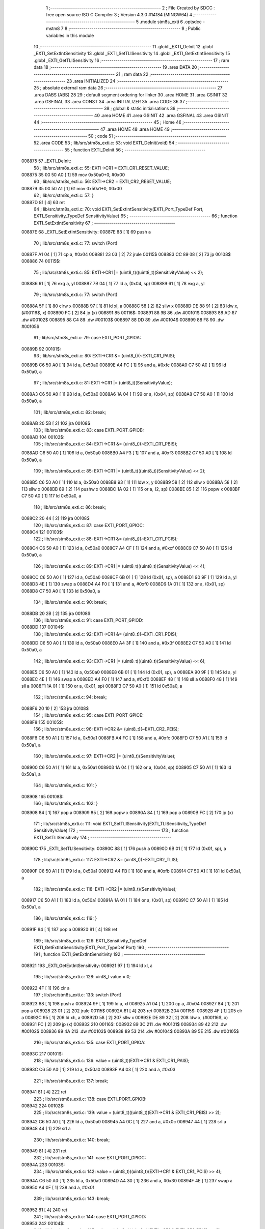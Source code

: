                                       1 ;--------------------------------------------------------
                                      2 ; File Created by SDCC : free open source ISO C Compiler 
                                      3 ; Version 4.3.0 #14184 (MINGW64)
                                      4 ;--------------------------------------------------------
                                      5 	.module stm8s_exti
                                      6 	.optsdcc -mstm8
                                      7 	
                                      8 ;--------------------------------------------------------
                                      9 ; Public variables in this module
                                     10 ;--------------------------------------------------------
                                     11 	.globl _EXTI_DeInit
                                     12 	.globl _EXTI_SetExtIntSensitivity
                                     13 	.globl _EXTI_SetTLISensitivity
                                     14 	.globl _EXTI_GetExtIntSensitivity
                                     15 	.globl _EXTI_GetTLISensitivity
                                     16 ;--------------------------------------------------------
                                     17 ; ram data
                                     18 ;--------------------------------------------------------
                                     19 	.area DATA
                                     20 ;--------------------------------------------------------
                                     21 ; ram data
                                     22 ;--------------------------------------------------------
                                     23 	.area INITIALIZED
                                     24 ;--------------------------------------------------------
                                     25 ; absolute external ram data
                                     26 ;--------------------------------------------------------
                                     27 	.area DABS (ABS)
                                     28 
                                     29 ; default segment ordering for linker
                                     30 	.area HOME
                                     31 	.area GSINIT
                                     32 	.area GSFINAL
                                     33 	.area CONST
                                     34 	.area INITIALIZER
                                     35 	.area CODE
                                     36 
                                     37 ;--------------------------------------------------------
                                     38 ; global & static initialisations
                                     39 ;--------------------------------------------------------
                                     40 	.area HOME
                                     41 	.area GSINIT
                                     42 	.area GSFINAL
                                     43 	.area GSINIT
                                     44 ;--------------------------------------------------------
                                     45 ; Home
                                     46 ;--------------------------------------------------------
                                     47 	.area HOME
                                     48 	.area HOME
                                     49 ;--------------------------------------------------------
                                     50 ; code
                                     51 ;--------------------------------------------------------
                                     52 	.area CODE
                                     53 ;	lib/src/stm8s_exti.c: 53: void EXTI_DeInit(void)
                                     54 ;	-----------------------------------------
                                     55 ;	 function EXTI_DeInit
                                     56 ;	-----------------------------------------
      008875                         57 _EXTI_DeInit:
                                     58 ;	lib/src/stm8s_exti.c: 55: EXTI->CR1 = EXTI_CR1_RESET_VALUE;
      008875 35 00 50 A0      [ 1]   59 	mov	0x50a0+0, #0x00
                                     60 ;	lib/src/stm8s_exti.c: 56: EXTI->CR2 = EXTI_CR2_RESET_VALUE;
      008879 35 00 50 A1      [ 1]   61 	mov	0x50a1+0, #0x00
                                     62 ;	lib/src/stm8s_exti.c: 57: }
      00887D 81               [ 4]   63 	ret
                                     64 ;	lib/src/stm8s_exti.c: 70: void EXTI_SetExtIntSensitivity(EXTI_Port_TypeDef Port, EXTI_Sensitivity_TypeDef SensitivityValue)
                                     65 ;	-----------------------------------------
                                     66 ;	 function EXTI_SetExtIntSensitivity
                                     67 ;	-----------------------------------------
      00887E                         68 _EXTI_SetExtIntSensitivity:
      00887E 88               [ 1]   69 	push	a
                                     70 ;	lib/src/stm8s_exti.c: 77: switch (Port)
      00887F A1 04            [ 1]   71 	cp	a, #0x04
      008881 23 03            [ 2]   72 	jrule	00115$
      008883 CC 89 08         [ 2]   73 	jp	00108$
      008886                         74 00115$:
                                     75 ;	lib/src/stm8s_exti.c: 85: EXTI->CR1 |= (uint8_t)((uint8_t)(SensitivityValue) << 2);
      008886 61               [ 1]   76 	exg	a, yl
      008887 7B 04            [ 1]   77 	ld	a, (0x04, sp)
      008889 61               [ 1]   78 	exg	a, yl
                                     79 ;	lib/src/stm8s_exti.c: 77: switch (Port)
      00888A 5F               [ 1]   80 	clrw	x
      00888B 97               [ 1]   81 	ld	xl, a
      00888C 58               [ 2]   82 	sllw	x
      00888D DE 88 91         [ 2]   83 	ldw	x, (#00116$, x)
      008890 FC               [ 2]   84 	jp	(x)
      008891                         85 00116$:
      008891 88 9B                   86 	.dw	#00101$
      008893 88 AD                   87 	.dw	#00102$
      008895 88 C4                   88 	.dw	#00103$
      008897 88 DD                   89 	.dw	#00104$
      008899 88 F8                   90 	.dw	#00105$
                                     91 ;	lib/src/stm8s_exti.c: 79: case EXTI_PORT_GPIOA:
      00889B                         92 00101$:
                                     93 ;	lib/src/stm8s_exti.c: 80: EXTI->CR1 &= (uint8_t)(~EXTI_CR1_PAIS);
      00889B C6 50 A0         [ 1]   94 	ld	a, 0x50a0
      00889E A4 FC            [ 1]   95 	and	a, #0xfc
      0088A0 C7 50 A0         [ 1]   96 	ld	0x50a0, a
                                     97 ;	lib/src/stm8s_exti.c: 81: EXTI->CR1 |= (uint8_t)(SensitivityValue);
      0088A3 C6 50 A0         [ 1]   98 	ld	a, 0x50a0
      0088A6 1A 04            [ 1]   99 	or	a, (0x04, sp)
      0088A8 C7 50 A0         [ 1]  100 	ld	0x50a0, a
                                    101 ;	lib/src/stm8s_exti.c: 82: break;
      0088AB 20 5B            [ 2]  102 	jra	00108$
                                    103 ;	lib/src/stm8s_exti.c: 83: case EXTI_PORT_GPIOB:
      0088AD                        104 00102$:
                                    105 ;	lib/src/stm8s_exti.c: 84: EXTI->CR1 &= (uint8_t)(~EXTI_CR1_PBIS);
      0088AD C6 50 A0         [ 1]  106 	ld	a, 0x50a0
      0088B0 A4 F3            [ 1]  107 	and	a, #0xf3
      0088B2 C7 50 A0         [ 1]  108 	ld	0x50a0, a
                                    109 ;	lib/src/stm8s_exti.c: 85: EXTI->CR1 |= (uint8_t)((uint8_t)(SensitivityValue) << 2);
      0088B5 C6 50 A0         [ 1]  110 	ld	a, 0x50a0
      0088B8 93               [ 1]  111 	ldw	x, y
      0088B9 58               [ 2]  112 	sllw	x
      0088BA 58               [ 2]  113 	sllw	x
      0088BB 89               [ 2]  114 	pushw	x
      0088BC 1A 02            [ 1]  115 	or	a, (2, sp)
      0088BE 85               [ 2]  116 	popw	x
      0088BF C7 50 A0         [ 1]  117 	ld	0x50a0, a
                                    118 ;	lib/src/stm8s_exti.c: 86: break;
      0088C2 20 44            [ 2]  119 	jra	00108$
                                    120 ;	lib/src/stm8s_exti.c: 87: case EXTI_PORT_GPIOC:
      0088C4                        121 00103$:
                                    122 ;	lib/src/stm8s_exti.c: 88: EXTI->CR1 &= (uint8_t)(~EXTI_CR1_PCIS);
      0088C4 C6 50 A0         [ 1]  123 	ld	a, 0x50a0
      0088C7 A4 CF            [ 1]  124 	and	a, #0xcf
      0088C9 C7 50 A0         [ 1]  125 	ld	0x50a0, a
                                    126 ;	lib/src/stm8s_exti.c: 89: EXTI->CR1 |= (uint8_t)((uint8_t)(SensitivityValue) << 4);
      0088CC C6 50 A0         [ 1]  127 	ld	a, 0x50a0
      0088CF 6B 01            [ 1]  128 	ld	(0x01, sp), a
      0088D1 90 9F            [ 1]  129 	ld	a, yl
      0088D3 4E               [ 1]  130 	swap	a
      0088D4 A4 F0            [ 1]  131 	and	a, #0xf0
      0088D6 1A 01            [ 1]  132 	or	a, (0x01, sp)
      0088D8 C7 50 A0         [ 1]  133 	ld	0x50a0, a
                                    134 ;	lib/src/stm8s_exti.c: 90: break;
      0088DB 20 2B            [ 2]  135 	jra	00108$
                                    136 ;	lib/src/stm8s_exti.c: 91: case EXTI_PORT_GPIOD:
      0088DD                        137 00104$:
                                    138 ;	lib/src/stm8s_exti.c: 92: EXTI->CR1 &= (uint8_t)(~EXTI_CR1_PDIS);
      0088DD C6 50 A0         [ 1]  139 	ld	a, 0x50a0
      0088E0 A4 3F            [ 1]  140 	and	a, #0x3f
      0088E2 C7 50 A0         [ 1]  141 	ld	0x50a0, a
                                    142 ;	lib/src/stm8s_exti.c: 93: EXTI->CR1 |= (uint8_t)((uint8_t)(SensitivityValue) << 6);
      0088E5 C6 50 A0         [ 1]  143 	ld	a, 0x50a0
      0088E8 6B 01            [ 1]  144 	ld	(0x01, sp), a
      0088EA 90 9F            [ 1]  145 	ld	a, yl
      0088EC 4E               [ 1]  146 	swap	a
      0088ED A4 F0            [ 1]  147 	and	a, #0xf0
      0088EF 48               [ 1]  148 	sll	a
      0088F0 48               [ 1]  149 	sll	a
      0088F1 1A 01            [ 1]  150 	or	a, (0x01, sp)
      0088F3 C7 50 A0         [ 1]  151 	ld	0x50a0, a
                                    152 ;	lib/src/stm8s_exti.c: 94: break;
      0088F6 20 10            [ 2]  153 	jra	00108$
                                    154 ;	lib/src/stm8s_exti.c: 95: case EXTI_PORT_GPIOE:
      0088F8                        155 00105$:
                                    156 ;	lib/src/stm8s_exti.c: 96: EXTI->CR2 &= (uint8_t)(~EXTI_CR2_PEIS);
      0088F8 C6 50 A1         [ 1]  157 	ld	a, 0x50a1
      0088FB A4 FC            [ 1]  158 	and	a, #0xfc
      0088FD C7 50 A1         [ 1]  159 	ld	0x50a1, a
                                    160 ;	lib/src/stm8s_exti.c: 97: EXTI->CR2 |= (uint8_t)(SensitivityValue);
      008900 C6 50 A1         [ 1]  161 	ld	a, 0x50a1
      008903 1A 04            [ 1]  162 	or	a, (0x04, sp)
      008905 C7 50 A1         [ 1]  163 	ld	0x50a1, a
                                    164 ;	lib/src/stm8s_exti.c: 101: }
      008908                        165 00108$:
                                    166 ;	lib/src/stm8s_exti.c: 102: }
      008908 84               [ 1]  167 	pop	a
      008909 85               [ 2]  168 	popw	x
      00890A 84               [ 1]  169 	pop	a
      00890B FC               [ 2]  170 	jp	(x)
                                    171 ;	lib/src/stm8s_exti.c: 111: void EXTI_SetTLISensitivity(EXTI_TLISensitivity_TypeDef SensitivityValue)
                                    172 ;	-----------------------------------------
                                    173 ;	 function EXTI_SetTLISensitivity
                                    174 ;	-----------------------------------------
      00890C                        175 _EXTI_SetTLISensitivity:
      00890C 88               [ 1]  176 	push	a
      00890D 6B 01            [ 1]  177 	ld	(0x01, sp), a
                                    178 ;	lib/src/stm8s_exti.c: 117: EXTI->CR2 &= (uint8_t)(~EXTI_CR2_TLIS);
      00890F C6 50 A1         [ 1]  179 	ld	a, 0x50a1
      008912 A4 FB            [ 1]  180 	and	a, #0xfb
      008914 C7 50 A1         [ 1]  181 	ld	0x50a1, a
                                    182 ;	lib/src/stm8s_exti.c: 118: EXTI->CR2 |= (uint8_t)(SensitivityValue);
      008917 C6 50 A1         [ 1]  183 	ld	a, 0x50a1
      00891A 1A 01            [ 1]  184 	or	a, (0x01, sp)
      00891C C7 50 A1         [ 1]  185 	ld	0x50a1, a
                                    186 ;	lib/src/stm8s_exti.c: 119: }
      00891F 84               [ 1]  187 	pop	a
      008920 81               [ 4]  188 	ret
                                    189 ;	lib/src/stm8s_exti.c: 126: EXTI_Sensitivity_TypeDef EXTI_GetExtIntSensitivity(EXTI_Port_TypeDef Port)
                                    190 ;	-----------------------------------------
                                    191 ;	 function EXTI_GetExtIntSensitivity
                                    192 ;	-----------------------------------------
      008921                        193 _EXTI_GetExtIntSensitivity:
      008921 97               [ 1]  194 	ld	xl, a
                                    195 ;	lib/src/stm8s_exti.c: 128: uint8_t value = 0;
      008922 4F               [ 1]  196 	clr	a
                                    197 ;	lib/src/stm8s_exti.c: 133: switch (Port)
      008923 88               [ 1]  198 	push	a
      008924 9F               [ 1]  199 	ld	a, xl
      008925 A1 04            [ 1]  200 	cp	a, #0x04
      008927 84               [ 1]  201 	pop	a
      008928 23 01            [ 2]  202 	jrule	00115$
      00892A 81               [ 4]  203 	ret
      00892B                        204 00115$:
      00892B 4F               [ 1]  205 	clr	a
      00892C 95               [ 1]  206 	ld	xh, a
      00892D 58               [ 2]  207 	sllw	x
      00892E DE 89 32         [ 2]  208 	ldw	x, (#00116$, x)
      008931 FC               [ 2]  209 	jp	(x)
      008932                        210 00116$:
      008932 89 3C                  211 	.dw	#00101$
      008934 89 42                  212 	.dw	#00102$
      008936 89 4A                  213 	.dw	#00103$
      008938 89 53                  214 	.dw	#00104$
      00893A 89 5E                  215 	.dw	#00105$
                                    216 ;	lib/src/stm8s_exti.c: 135: case EXTI_PORT_GPIOA:
      00893C                        217 00101$:
                                    218 ;	lib/src/stm8s_exti.c: 136: value = (uint8_t)(EXTI->CR1 & EXTI_CR1_PAIS);
      00893C C6 50 A0         [ 1]  219 	ld	a, 0x50a0
      00893F A4 03            [ 1]  220 	and	a, #0x03
                                    221 ;	lib/src/stm8s_exti.c: 137: break;
      008941 81               [ 4]  222 	ret
                                    223 ;	lib/src/stm8s_exti.c: 138: case EXTI_PORT_GPIOB:
      008942                        224 00102$:
                                    225 ;	lib/src/stm8s_exti.c: 139: value = (uint8_t)((uint8_t)(EXTI->CR1 & EXTI_CR1_PBIS) >> 2);
      008942 C6 50 A0         [ 1]  226 	ld	a, 0x50a0
      008945 A4 0C            [ 1]  227 	and	a, #0x0c
      008947 44               [ 1]  228 	srl	a
      008948 44               [ 1]  229 	srl	a
                                    230 ;	lib/src/stm8s_exti.c: 140: break;
      008949 81               [ 4]  231 	ret
                                    232 ;	lib/src/stm8s_exti.c: 141: case EXTI_PORT_GPIOC:
      00894A                        233 00103$:
                                    234 ;	lib/src/stm8s_exti.c: 142: value = (uint8_t)((uint8_t)(EXTI->CR1 & EXTI_CR1_PCIS) >> 4);
      00894A C6 50 A0         [ 1]  235 	ld	a, 0x50a0
      00894D A4 30            [ 1]  236 	and	a, #0x30
      00894F 4E               [ 1]  237 	swap	a
      008950 A4 0F            [ 1]  238 	and	a, #0x0f
                                    239 ;	lib/src/stm8s_exti.c: 143: break;
      008952 81               [ 4]  240 	ret
                                    241 ;	lib/src/stm8s_exti.c: 144: case EXTI_PORT_GPIOD:
      008953                        242 00104$:
                                    243 ;	lib/src/stm8s_exti.c: 145: value = (uint8_t)((uint8_t)(EXTI->CR1 & EXTI_CR1_PDIS) >> 6);
      008953 C6 50 A0         [ 1]  244 	ld	a, 0x50a0
      008956 A4 C0            [ 1]  245 	and	a, #0xc0
      008958 4E               [ 1]  246 	swap	a
      008959 A4 0F            [ 1]  247 	and	a, #0x0f
      00895B 44               [ 1]  248 	srl	a
      00895C 44               [ 1]  249 	srl	a
                                    250 ;	lib/src/stm8s_exti.c: 146: break;
      00895D 81               [ 4]  251 	ret
                                    252 ;	lib/src/stm8s_exti.c: 147: case EXTI_PORT_GPIOE:
      00895E                        253 00105$:
                                    254 ;	lib/src/stm8s_exti.c: 148: value = (uint8_t)(EXTI->CR2 & EXTI_CR2_PEIS);
      00895E C6 50 A1         [ 1]  255 	ld	a, 0x50a1
      008961 A4 03            [ 1]  256 	and	a, #0x03
                                    257 ;	lib/src/stm8s_exti.c: 152: }
                                    258 ;	lib/src/stm8s_exti.c: 154: return((EXTI_Sensitivity_TypeDef)value);
                                    259 ;	lib/src/stm8s_exti.c: 155: }
      008963 81               [ 4]  260 	ret
                                    261 ;	lib/src/stm8s_exti.c: 162: EXTI_TLISensitivity_TypeDef EXTI_GetTLISensitivity(void)
                                    262 ;	-----------------------------------------
                                    263 ;	 function EXTI_GetTLISensitivity
                                    264 ;	-----------------------------------------
      008964                        265 _EXTI_GetTLISensitivity:
                                    266 ;	lib/src/stm8s_exti.c: 167: value = (uint8_t)(EXTI->CR2 & EXTI_CR2_TLIS);
      008964 C6 50 A1         [ 1]  267 	ld	a, 0x50a1
      008967 A4 04            [ 1]  268 	and	a, #0x04
                                    269 ;	lib/src/stm8s_exti.c: 169: return((EXTI_TLISensitivity_TypeDef)value);
                                    270 ;	lib/src/stm8s_exti.c: 170: }
      008969 81               [ 4]  271 	ret
                                    272 	.area CODE
                                    273 	.area CONST
                                    274 	.area INITIALIZER
                                    275 	.area CABS (ABS)
